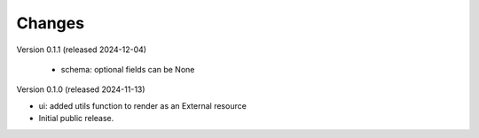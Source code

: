 ..
    Copyright (C) 2024 CERN.

    Invenio-Preservation-Sync is free software; you can redistribute it
    and/or modify it under the terms of the MIT License; see LICENSE file for
    more details.

Changes
=======

Version 0.1.1 (released 2024-12-04)

 - schema: optional fields can be None

Version 0.1.0 (released 2024-11-13)

- ui: added utils function to render as an External resource
- Initial public release.
